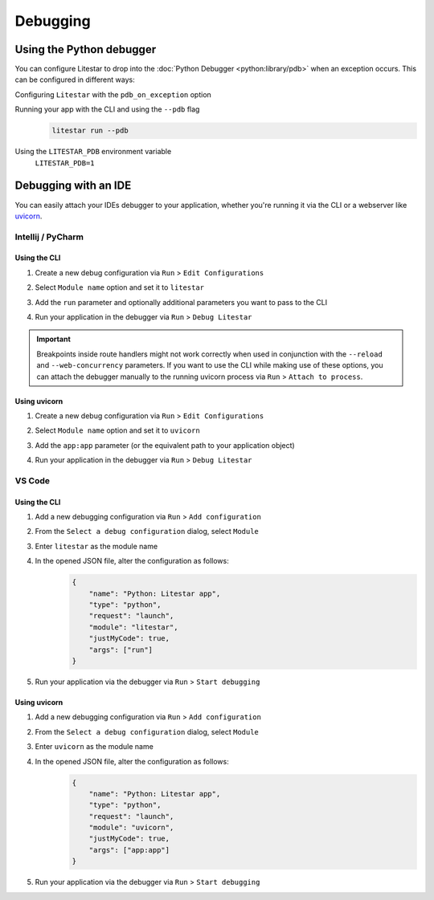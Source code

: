 Debugging
=========

Using the Python debugger
--------------------------

You can configure Litestar to drop into the :doc:`Python Debugger <python:library/pdb>`
when an exception occurs. This can be configured in different ways:

Configuring ``Litestar`` with the ``pdb_on_exception`` option
    .. literalinclude:: /examples/debugging/running_litestar_with_pdb_on_exception.py
        :language: python


Running your app with the CLI and using the ``--pdb`` flag
    .. code-block:: shell

        litestar run --pdb

Using the ``LITESTAR_PDB`` environment variable
    ``LITESTAR_PDB=1``


Debugging with an IDE
---------------------

You can easily attach your IDEs debugger to your application, whether you're running it
via the CLI or a webserver like `uvicorn <https://www.uvicorn.org/>`_.

Intellij / PyCharm
++++++++++++++++++

Using the CLI
*************

1. Create a new debug configuration via ``Run`` > ``Edit Configurations``
2. Select ``Module name`` option and set it to ``litestar``
3. Add the ``run`` parameter and optionally additional parameters you want to pass
   to the CLI

   .. image:: /images/debugging/pycharm-config-cli.png

4. Run your application in the debugger via ``Run`` > ``Debug Litestar``

   .. image:: /images/debugging/pycharm-debug.png
        :align: center


.. important::
    Breakpoints inside route handlers might not work correctly when used in conjunction
    with the ``--reload`` and ``--web-concurrency`` parameters. If you want to use the
    CLI while making use of these options, you can attach the debugger manually to the
    running uvicorn process via ``Run`` > ``Attach to process``.


Using uvicorn
*************

1. Create a new debug configuration via ``Run`` > ``Edit Configurations``
2. Select ``Module name`` option and set it to ``uvicorn``
3. Add the ``app:app`` parameter (or the equivalent path to your application object)

   .. image:: /images/debugging/pycharm-config-uvicorn.png

4. Run your application in the debugger via ``Run`` > ``Debug Litestar``

   .. image:: /images/debugging/pycharm-debug.png
        :align: center


VS Code
+++++++


Using the CLI
*************


1. Add a new debugging configuration via ``Run`` > ``Add configuration``
    .. image:: /images/debugging/vs-code-add-config.png
        :align: center
2. From the ``Select a debug configuration`` dialog, select ``Module``
    .. image:: /images/debugging/vs-code-select-config.png
3. Enter ``litestar`` as the module name
    .. image:: /images/debugging/vs-code-config-litestar.png
4. In the opened JSON file, alter the configuration as follows:
    .. code-block:: json

        {
            "name": "Python: Litestar app",
            "type": "python",
            "request": "launch",
            "module": "litestar",
            "justMyCode": true,
            "args": ["run"]
        }

5. Run your application via the debugger via ``Run`` > ``Start debugging``
    .. image:: /images/debugging/vs-code-debug.png
        :align: center


Using uvicorn
**************

1. Add a new debugging configuration via ``Run`` > ``Add configuration``
    .. image:: /images/debugging/vs-code-add-config.png
        :align: center
2. From the ``Select a debug configuration`` dialog, select ``Module``
    .. image:: /images/debugging/vs-code-select-config.png
3. Enter ``uvicorn`` as the module name
    .. image:: /images/debugging/vs-code-config-litestar.png
4. In the opened JSON file, alter the configuration as follows:
    .. code-block:: json

        {
            "name": "Python: Litestar app",
            "type": "python",
            "request": "launch",
            "module": "uvicorn",
            "justMyCode": true,
            "args": ["app:app"]
        }

5. Run your application via the debugger via ``Run`` > ``Start debugging``
    .. image:: /images/debugging/vs-code-debug.png
        :align: center
